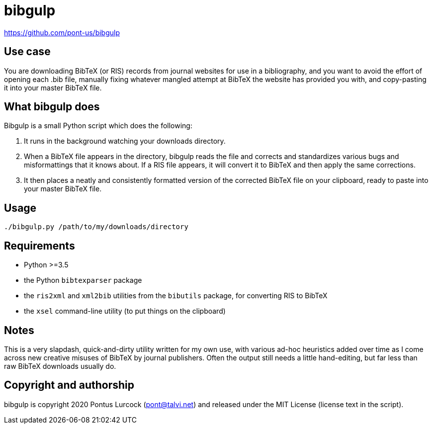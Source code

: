 # bibgulp

https://github.com/pont-us/bibgulp

## Use case

You are downloading BibTeX (or RIS) records from journal websites for use in
a bibliography, and you want to avoid the effort of opening each .bib file,
manually fixing whatever mangled attempt at BibTeX the website has provided
you with, and copy-pasting it into your master BibTeX file.

## What bibgulp does

Bibgulp is a small Python script which does the following:

1. It runs in the background watching your downloads directory.
2. When a BibTeX file appears in the directory, bibgulp reads the file and
   corrects and standardizes various bugs and misformattings that it knows
   about. If a RIS file appears, it will convert it to BibTeX and then apply
   the same corrections.
3. It then places a neatly and consistently formatted version of the corrected
   BibTeX file on your clipboard, ready to paste into your master BibTeX
   file.

## Usage

`./bibgulp.py /path/to/my/downloads/directory`

## Requirements

 - Python >=3.5
 - the Python `bibtexparser` package
 - the `ris2xml` and `xml2bib` utilities from the `bibutils` package,
   for converting RIS to BibTeX
 - the `xsel` command-line utility (to put things on the clipboard)

## Notes

This is a very slapdash, quick-and-dirty utility written for my own use, with
various ad-hoc heuristics added over time as I come across new creative misuses
of BibTeX by journal publishers. Often the output still needs a little
hand-editing, but far less than raw BibTeX downloads usually do.

## Copyright and authorship

bibgulp is copyright 2020 Pontus Lurcock (pont@talvi.net) and released under
the MIT License (license text in the script).
